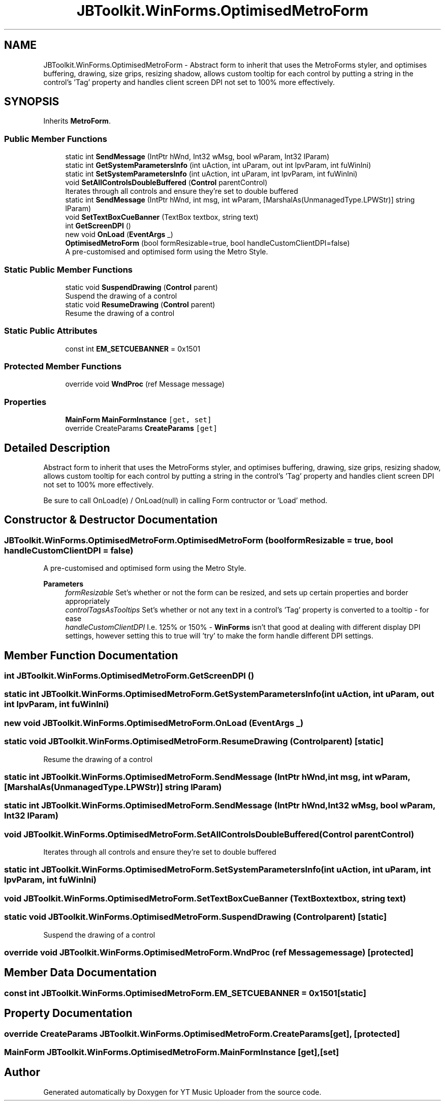 .TH "JBToolkit.WinForms.OptimisedMetroForm" 3 "Fri Aug 28 2020" "YT Music Uploader" \" -*- nroff -*-
.ad l
.nh
.SH NAME
JBToolkit.WinForms.OptimisedMetroForm \- Abstract form to inherit that uses the MetroForms styler, and optimises buffering, drawing, size grips, resizing shadow, allows custom tooltip for each control by putting a string in the control's 'Tag' property and handles client screen DPI not set to 100% more effectively\&.  

.SH SYNOPSIS
.br
.PP
.PP
Inherits \fBMetroForm\fP\&.
.SS "Public Member Functions"

.in +1c
.ti -1c
.RI "static int \fBSendMessage\fP (IntPtr hWnd, Int32 wMsg, bool wParam, Int32 lParam)"
.br
.ti -1c
.RI "static int \fBGetSystemParametersInfo\fP (int uAction, int uParam, out int lpvParam, int fuWinIni)"
.br
.ti -1c
.RI "static int \fBSetSystemParametersInfo\fP (int uAction, int uParam, int lpvParam, int fuWinIni)"
.br
.ti -1c
.RI "void \fBSetAllControlsDoubleBuffered\fP (\fBControl\fP parentControl)"
.br
.RI "Iterates through all controls and ensure they're set to double buffered "
.ti -1c
.RI "static int \fBSendMessage\fP (IntPtr hWnd, int msg, int wParam, [MarshalAs(UnmanagedType\&.LPWStr)] string lParam)"
.br
.ti -1c
.RI "void \fBSetTextBoxCueBanner\fP (TextBox textbox, string text)"
.br
.ti -1c
.RI "int \fBGetScreenDPI\fP ()"
.br
.ti -1c
.RI "new void \fBOnLoad\fP (\fBEventArgs\fP _)"
.br
.ti -1c
.RI "\fBOptimisedMetroForm\fP (bool formResizable=true, bool handleCustomClientDPI=false)"
.br
.RI "A pre-customised and optimised form using the Metro Style\&. "
.in -1c
.SS "Static Public Member Functions"

.in +1c
.ti -1c
.RI "static void \fBSuspendDrawing\fP (\fBControl\fP parent)"
.br
.RI "Suspend the drawing of a control "
.ti -1c
.RI "static void \fBResumeDrawing\fP (\fBControl\fP parent)"
.br
.RI "Resume the drawing of a control "
.in -1c
.SS "Static Public Attributes"

.in +1c
.ti -1c
.RI "const int \fBEM_SETCUEBANNER\fP = 0x1501"
.br
.in -1c
.SS "Protected Member Functions"

.in +1c
.ti -1c
.RI "override void \fBWndProc\fP (ref Message message)"
.br
.in -1c
.SS "Properties"

.in +1c
.ti -1c
.RI "\fBMainForm\fP \fBMainFormInstance\fP\fC [get, set]\fP"
.br
.ti -1c
.RI "override CreateParams \fBCreateParams\fP\fC [get]\fP"
.br
.in -1c
.SH "Detailed Description"
.PP 
Abstract form to inherit that uses the MetroForms styler, and optimises buffering, drawing, size grips, resizing shadow, allows custom tooltip for each control by putting a string in the control's 'Tag' property and handles client screen DPI not set to 100% more effectively\&. 

Be sure to call OnLoad(e) / OnLoad(null) in calling Form contructor or 'Load' method\&.
.SH "Constructor & Destructor Documentation"
.PP 
.SS "JBToolkit\&.WinForms\&.OptimisedMetroForm\&.OptimisedMetroForm (bool formResizable = \fCtrue\fP, bool handleCustomClientDPI = \fCfalse\fP)"

.PP
A pre-customised and optimised form using the Metro Style\&. 
.PP
\fBParameters\fP
.RS 4
\fIformResizable\fP Set's whether or not the form can be resized, and sets up certain properties and border appropriately
.br
\fIcontrolTagsAsTooltips\fP Set's whether or not any text in a control's 'Tag' property is converted to a tooltip - for ease
.br
\fIhandleCustomClientDPI\fP I\&.e\&. 125% or 150% - \fBWinForms\fP isn't that good at dealing with different display DPI settings, however setting this to true will 'try' to make the form handle different DPI settings\&.
.RE
.PP

.SH "Member Function Documentation"
.PP 
.SS "int JBToolkit\&.WinForms\&.OptimisedMetroForm\&.GetScreenDPI ()"

.SS "static int JBToolkit\&.WinForms\&.OptimisedMetroForm\&.GetSystemParametersInfo (int uAction, int uParam, out int lpvParam, int fuWinIni)"

.SS "new void JBToolkit\&.WinForms\&.OptimisedMetroForm\&.OnLoad (\fBEventArgs\fP _)"

.SS "static void JBToolkit\&.WinForms\&.OptimisedMetroForm\&.ResumeDrawing (\fBControl\fP parent)\fC [static]\fP"

.PP
Resume the drawing of a control 
.SS "static int JBToolkit\&.WinForms\&.OptimisedMetroForm\&.SendMessage (IntPtr hWnd, int msg, int wParam, [MarshalAs(UnmanagedType\&.LPWStr)] string lParam)"

.SS "static int JBToolkit\&.WinForms\&.OptimisedMetroForm\&.SendMessage (IntPtr hWnd, Int32 wMsg, bool wParam, Int32 lParam)"

.SS "void JBToolkit\&.WinForms\&.OptimisedMetroForm\&.SetAllControlsDoubleBuffered (\fBControl\fP parentControl)"

.PP
Iterates through all controls and ensure they're set to double buffered 
.SS "static int JBToolkit\&.WinForms\&.OptimisedMetroForm\&.SetSystemParametersInfo (int uAction, int uParam, int lpvParam, int fuWinIni)"

.SS "void JBToolkit\&.WinForms\&.OptimisedMetroForm\&.SetTextBoxCueBanner (TextBox textbox, string text)"

.SS "static void JBToolkit\&.WinForms\&.OptimisedMetroForm\&.SuspendDrawing (\fBControl\fP parent)\fC [static]\fP"

.PP
Suspend the drawing of a control 
.SS "override void JBToolkit\&.WinForms\&.OptimisedMetroForm\&.WndProc (ref Message message)\fC [protected]\fP"

.SH "Member Data Documentation"
.PP 
.SS "const int JBToolkit\&.WinForms\&.OptimisedMetroForm\&.EM_SETCUEBANNER = 0x1501\fC [static]\fP"

.SH "Property Documentation"
.PP 
.SS "override CreateParams JBToolkit\&.WinForms\&.OptimisedMetroForm\&.CreateParams\fC [get]\fP, \fC [protected]\fP"

.SS "\fBMainForm\fP JBToolkit\&.WinForms\&.OptimisedMetroForm\&.MainFormInstance\fC [get]\fP, \fC [set]\fP"


.SH "Author"
.PP 
Generated automatically by Doxygen for YT Music Uploader from the source code\&.
